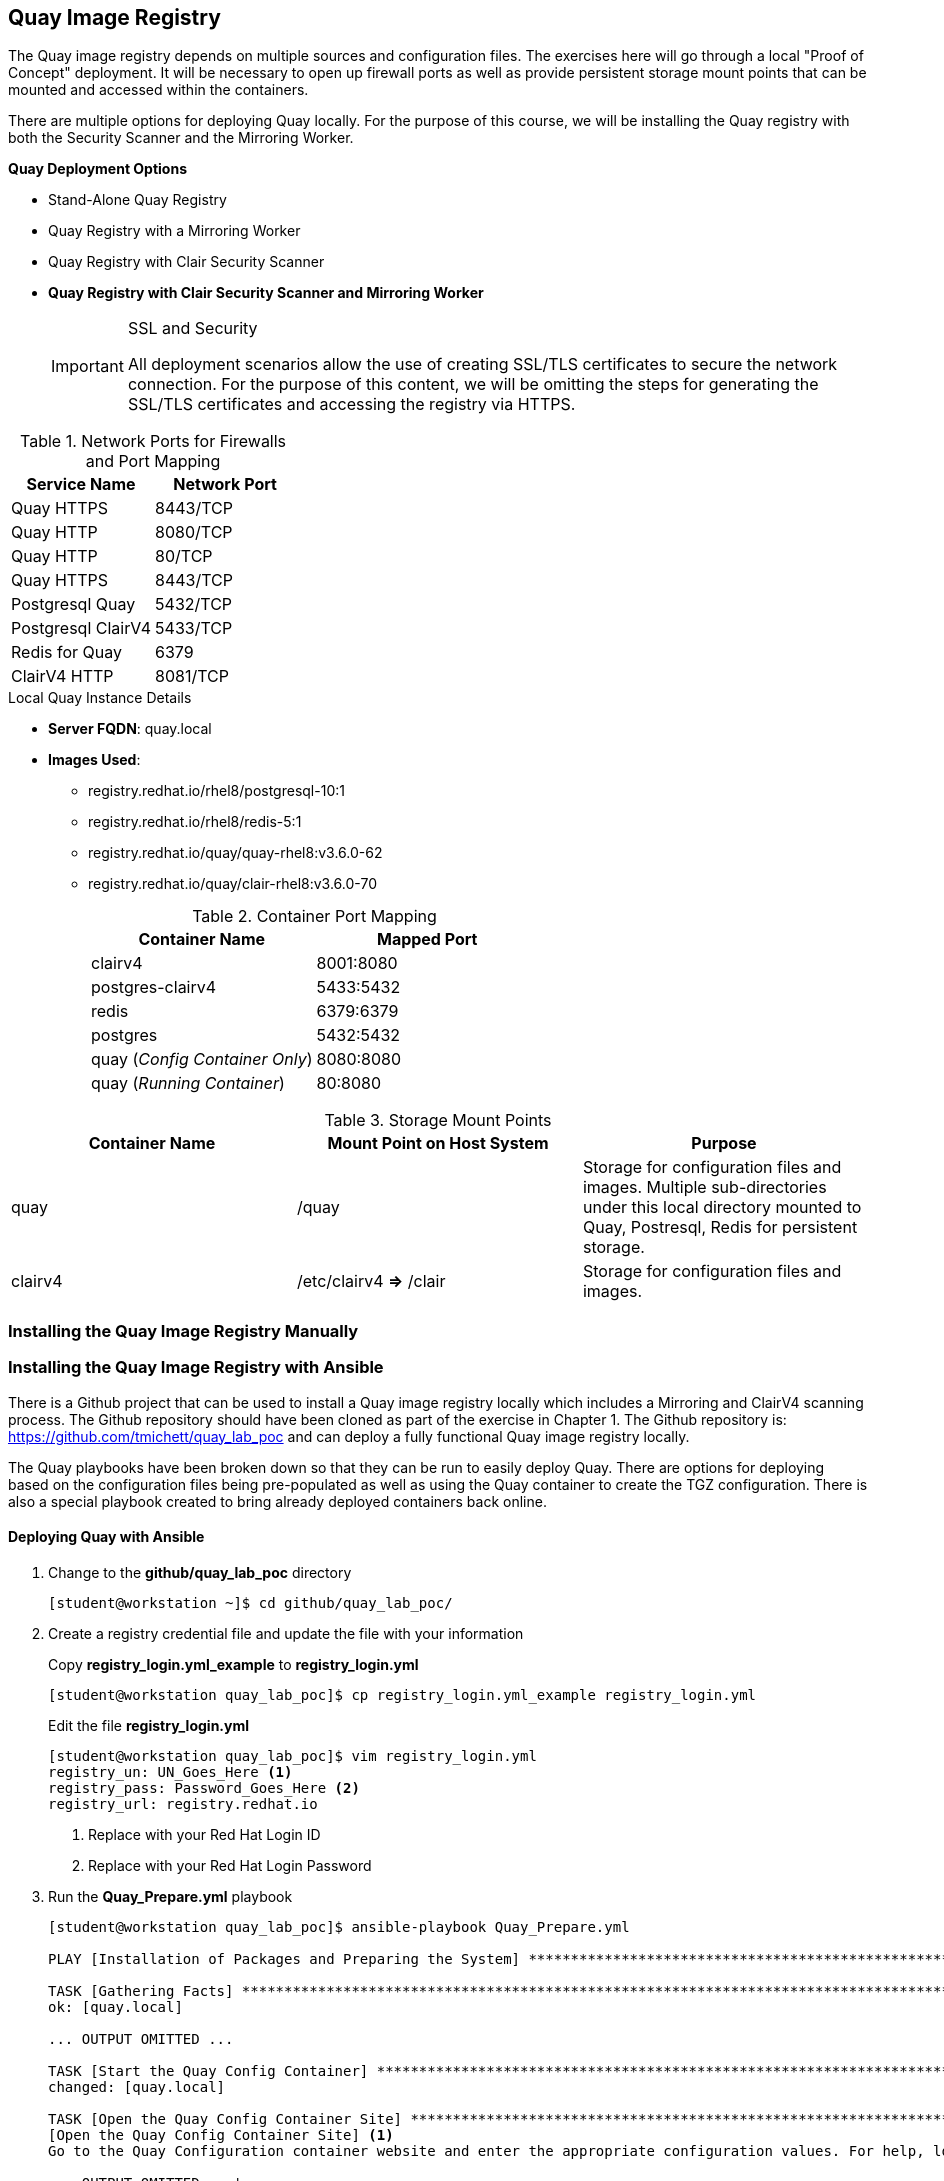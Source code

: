 ifndef::env-github[:icons: font]
ifdef::env-github[]
:status:
:outfilesuffix: .adoc
:caution-caption: :fire:
:important-caption: :exclamation:
:note-caption: :paperclip:
:tip-caption: :bulb:
:warning-caption: :warning:
endif::[]
:imagesdir: images/

== Quay Image Registry

The Quay image registry depends on multiple sources and configuration files. The exercises here will go through a local "Proof of Concept" deployment. It will be necessary to open up firewall ports as well as provide persistent storage mount points that can be mounted and accessed within the containers.

There are multiple options for deploying Quay locally. For the purpose of this course, we will be installing the Quay registry with both the Security Scanner and the Mirroring Worker.

.*Quay Deployment Options*
* Stand-Alone Quay  Registry
* Quay Registry with a Mirroring Worker
* Quay Registry with Clair Security Scanner
* *Quay Registry with Clair Security Scanner and Mirroring Worker*
+
.SSL and Security
[IMPORTANT]
====
All deployment scenarios allow the use of creating SSL/TLS certificates to secure the network connection. For the purpose of this content, we will be omitting the steps for generating the SSL/TLS certificates and accessing the registry via HTTPS.
====

.Network Ports for Firewalls and Port Mapping
[cols="4a,4a",options=header]
|===
|Service Name
|Network Port

|Quay HTTPS
|8443/TCP

|Quay HTTP
|8080/TCP

|Quay HTTP
|80/TCP

|Quay HTTPS
|8443/TCP

|Postgresql Quay
|5432/TCP

|Postgresql ClairV4
|5433/TCP

|Redis for Quay
|6379

|ClairV4 HTTP
|8081/TCP

|===

.Local Quay Instance Details
* *Server FQDN*: quay.local
* *Images Used*:
** registry.redhat.io/rhel8/postgresql-10:1
** registry.redhat.io/rhel8/redis-5:1
** registry.redhat.io/quay/quay-rhel8:v3.6.0-62
** registry.redhat.io/quay/clair-rhel8:v3.6.0-70
+
.Container Port Mapping
[cols="4a,4a",options=header]
|===
|Container Name
|Mapped Port

|clairv4
|8001:8080

|postgres-clairv4
|5433:5432

|redis
|6379:6379

|postgres
|5432:5432

|quay (_Config Container Only_)
|8080:8080

|quay (_Running Container_)
|80:8080

|===

.Storage Mount Points
[cols="4a,4a,4a",options=header]
|===
|Container Name
|Mount Point on Host System
|Purpose

|quay
|/quay
|Storage for configuration files and images. Multiple sub-directories under this local directory mounted to Quay, Postresql, Redis for persistent storage.

|clairv4
|/etc/clairv4 *=>* /clair
|Storage for configuration files and images.

|===


=== Installing the Quay Image Registry Manually

=== Installing the Quay Image Registry with Ansible

There is a Github project that can be used to install a Quay image registry locally which includes a Mirroring and ClairV4 scanning process. The Github repository should have been cloned as part of the exercise in Chapter 1. The Github repository is: https://github.com/tmichett/quay_lab_poc and can deploy a fully functional Quay image registry locally.

The Quay playbooks have been broken down so that they can be run to easily deploy Quay. There are options for deploying based on the configuration files being pre-populated as well as using the Quay container to create the TGZ configuration. There is also a special playbook created to bring already deployed containers back online.

==== Deploying Quay with Ansible

. Change to the *github/quay_lab_poc* directory
+
[source,bash]
----
[student@workstation ~]$ cd github/quay_lab_poc/
----

. Create a registry credential file and update the file with your information
+
.Copy *registry_login.yml_example* to *registry_login.yml*
[source,bash]
----
[student@workstation quay_lab_poc]$ cp registry_login.yml_example registry_login.yml
----
+
.Edit the file *registry_login.yml*
[source,bash]
----
[student@workstation quay_lab_poc]$ vim registry_login.yml
registry_un: UN_Goes_Here <1>
registry_pass: Password_Goes_Here <2>
registry_url: registry.redhat.io
----
<1> Replace with your Red Hat Login ID
<2> Replace with your Red Hat Login Password

. Run the *Quay_Prepare.yml* playbook
+
[source,bash]
----
[student@workstation quay_lab_poc]$ ansible-playbook Quay_Prepare.yml

PLAY [Installation of Packages and Preparing the System] *********************************************************************************************

TASK [Gathering Facts] *******************************************************************************************************************************
ok: [quay.local]

... OUTPUT OMITTED ...

TASK [Start the Quay Config Container] ***************************************************************************************************************
changed: [quay.local]

TASK [Open the Quay Config Container Site] ***********************************************************************************************************
[Open the Quay Config Container Site] <1>
Go to the Quay Configuration container website and enter the appropriate configuration values. For help, look at https://github.com/tmichett/quay_lab/References/Quay-3.5_Deployment.pdf. Login with the credentials provided which are UN: quayconfig and PW: secret. Press 'Enter' when you've completed the configuration and downloaded the file. The file should be placed in the files directory for this playbook.: <2>

... OUTPUT OMITTED ...'

PLAY RECAP *******************************************************************************************************************************************
quay.local                 : ok=13   changed=10   unreachable=0    failed=0    skipped=0    rescued=0    ignored=0
----
<1> This allows you to open the Quay Config Site to create a custom configuration file.
<2> Once you've opened the Quay config site and completed the configuration as well as downloaded the file you can hit "Enter". It is also possible to hit "Enter" and skip this step so that the already existing configuration file can be used.
+
.Ansible Failure Possible
[IMPORTANT]
====
It is possible that you will receive an Ansible failure message like this

[source,bash]
----
[student@workstation quay_lab_poc]$ ansible-playbook Quay_Prepare.yml
ERROR! vars file registry_login.yml was not found <1>
Could not find file on the Ansible Controller.
If you are using a module and expect the file to exist on the remote, see the remote_src option
----
<1> This error means you forgot to create/edit the *registry_login.yml* file.

====

. Run the configuration file deployment based on using the TAR config file or the file-based configuration method. *_NOTE: You can only choose one method for configuration._*
+
.File-Based Configuration Method
[source,bash]
----
[student@workstation quay_lab_poc]$ ansible-playbook Quay_Config_Deploy_Files.yml
----
+
.File-Based Configuration Considerations
[IMPORTANT]
====
The *./files/config/config.yaml* file will be used and deployed to control the configuration of the Quay environment.
====
+
.TAR File Configuration Method
[source,bash]
----

----
+
.TAR-Based Configuration Considerations
[IMPORTANT]
====
The *./files/quay-config.tar.gz* file will be used and deployed to control the configuration of the Quay environment. This file MUST have been created as part of the Quay configuration container process with the WebUI and it must be placed in the *./files/quay-config.tar.gz* before running the playbook.
====

. Deploy the ClairV4 scanning image by executing the *Quay_Clair_Deploy.yml* playbook
+
[source,bash]
----
[student@workstation quay_lab_poc]$ ansible-playbook Quay_Clair_Deploy.yml
----

. Deploy the Quay container registry by executing the *Quay_Deploy.yml* playbook.
+
[source,bash]
----
[student@workstation quay_lab_poc]$ ansible-playbook Quay_Deploy.yml
----

. Deploy the Quay Mirroring Container by executing the *Quay_Mirror_Deploy.yml* playbook.
+
[source,bash]
----
[student@workstation quay_lab_poc]$ ansible-playbook Quay_Mirror_Deploy.yml
----

==== Setting up the Quay Web Console

After all Quay containers have been configured and installed, it is necessary to setup the Admin (Superuser) for Quay as well as test out the system for both image scanning and the ability to mirror container images from upstream repositories.

===== Configuring the Quay Super User

After the Quay registry has been deployed, it is important to finish configuring the super users (admins) that were defined as part of the setup and configuration file (*config.yaml*) that was created during the Quay preparation section.

It is necessary to look at the *config.yaml* file and configure these users with a password and create the accounts officially before moving forward with utilizing the Quay container registry and the lab environment.

.Configure Quay Super Users
[IMPORTANT]
====
It is possible to either look in the configuration file of the *quay-config.tar.gz* or the actual *config.yaml* file for the *_SUPER_USERS_* section. This is where the usernames are defined that will function as Quay super users.

.Quay Super Users
[source,yaml]
----
SUPER_USERS:
    - quayadmin
    - travis
----
====

. Open the Quay web console by navigating to it in your favorite browser using *http://Quay-FQDN:8080*
+
image::README-6d4f6.png[]


. Click *Create Account* to create the administrator/superuser accounts for Quay as defined in the *config.yaml* file.
** Repeat this step for all super users in the *config.yaml* file.
+
image::README-aade3.png[]
+
image::README-2085a.png[]
+
image::README-4c04a.png[]

. Verify the account was setup properly and you have *Super User* rights by clicking your Username and looking for *Super User Admin Panel*.
+
image::README-6c250.png[]

==== Testing Quay and ClairV4 Image Scanning

In order to test the scanning capabilities and ensure that things function properly, update a basic image into the Quay Repository

. Login to Quay Repository
+
.*podman* Authentication
[source,bash]
----
[root@quay ~]# podman login --tls-verify=false quay.local:8080
Username: travis
Password:
Login Succeeded!
----

. Pull and Download an Image, Tag it, then upload to repository
+
.Downloading image
[source,bash]
----
[root@quay ~]# podman pull ubuntu:20.04
Resolved "ubuntu" as an alias (/etc/containers/registries.conf.d/000-shortnames.conf)
Trying to pull docker.io/library/ubuntu:20.04...
Getting image source signatures
Copying blob 16ec32c2132b done
Copying config 1318b700e4 done
Writing manifest to image destination
Storing signatures
1318b700e415001198d1bf66d260b07f67ca8a552b61b0da02b3832c778f221b
----
+
.Tagging image
[source,bash]
----
[root@quay ~]# podman tag docker.io/library/ubuntu:20.04 quay.local:8080/travis/ubuntu:20.04
----
+
.Push image
[source,bash]
----
[root@quay ~]# podman push --tls-verify=false quay.local:8080/travis/ubuntu:20.04
Getting image source signatures
Copying blob 7555a8182c42 done
Copying config 1318b700e4 done
Writing manifest to image destination
Storing signatures
----

. Verify image exists in Quay
+
image::README-45241.png[]

. Navigate to image tags and see if the security scan has completed
+
image::README-6ecb7.png[]

. Click on Security scan to view the vulnerabilities
+
image::README-8b2ee.png[]

==== Testing Repository Mirroring

The next step is to ensure that the QUAY Image mirroring container is working and that you can successfully mirror container images from upstream repositories.

. Create a new repository in Quay by clicking *Create New Repository*
+
image::README-a249a.png[]

. Give repository a name and setup the repository visibility
+
image::README-e0e97.png[]

. In the newly created repository, click the *Settings* option from the left-side navigation menu. Set the *Repository State* to *_Mirror_*.
+
image::README-cec53.png[]

. In the newly created repository, click the *Mirroring* option from the left-side navigation menu.
+
image::README-0e703.png[]

. In the *Mirroring* tab, complete the required information for the repository and create a *Robot User*. Click *Enable Mirror*
.. Registry Location - quay.io/redhattraining/httpd-parent
.. Tags: latest and 2.4
+
image::README-5415f.png[]
+
image::README-95133.png[]
+
image::README-e29b8.png[]

. Click "*Sync Now*" to perform immediate synchronization
+
image::README-115df.png[]

. Verify synchronization completed on the *Mirroring* tab as well as the *Tag History*
+
image::README-4189e.png[]
+
image::README-de19a.png[]


=== Using the Quay Image Registry


=== Inspecting Images with Skopeo on Remote Registries


.References
[NOTE]
====

*Deploy Red Hat Quay for proof-of-concept (non-production) purposes*: https://access.redhat.com/documentation/en-us/red_hat_quay/3/html/deploy_red_hat_quay_for_proof-of-concept_non-production_purposes/index
Deploying Quay as a local registry server using local storage and containerized services.

*Quay Lab PoC*: https://github.com/tmichett/quay_lab_poc
Deploying the Quay Registry locally based on the Proof-of-Concept local deployment.

====
